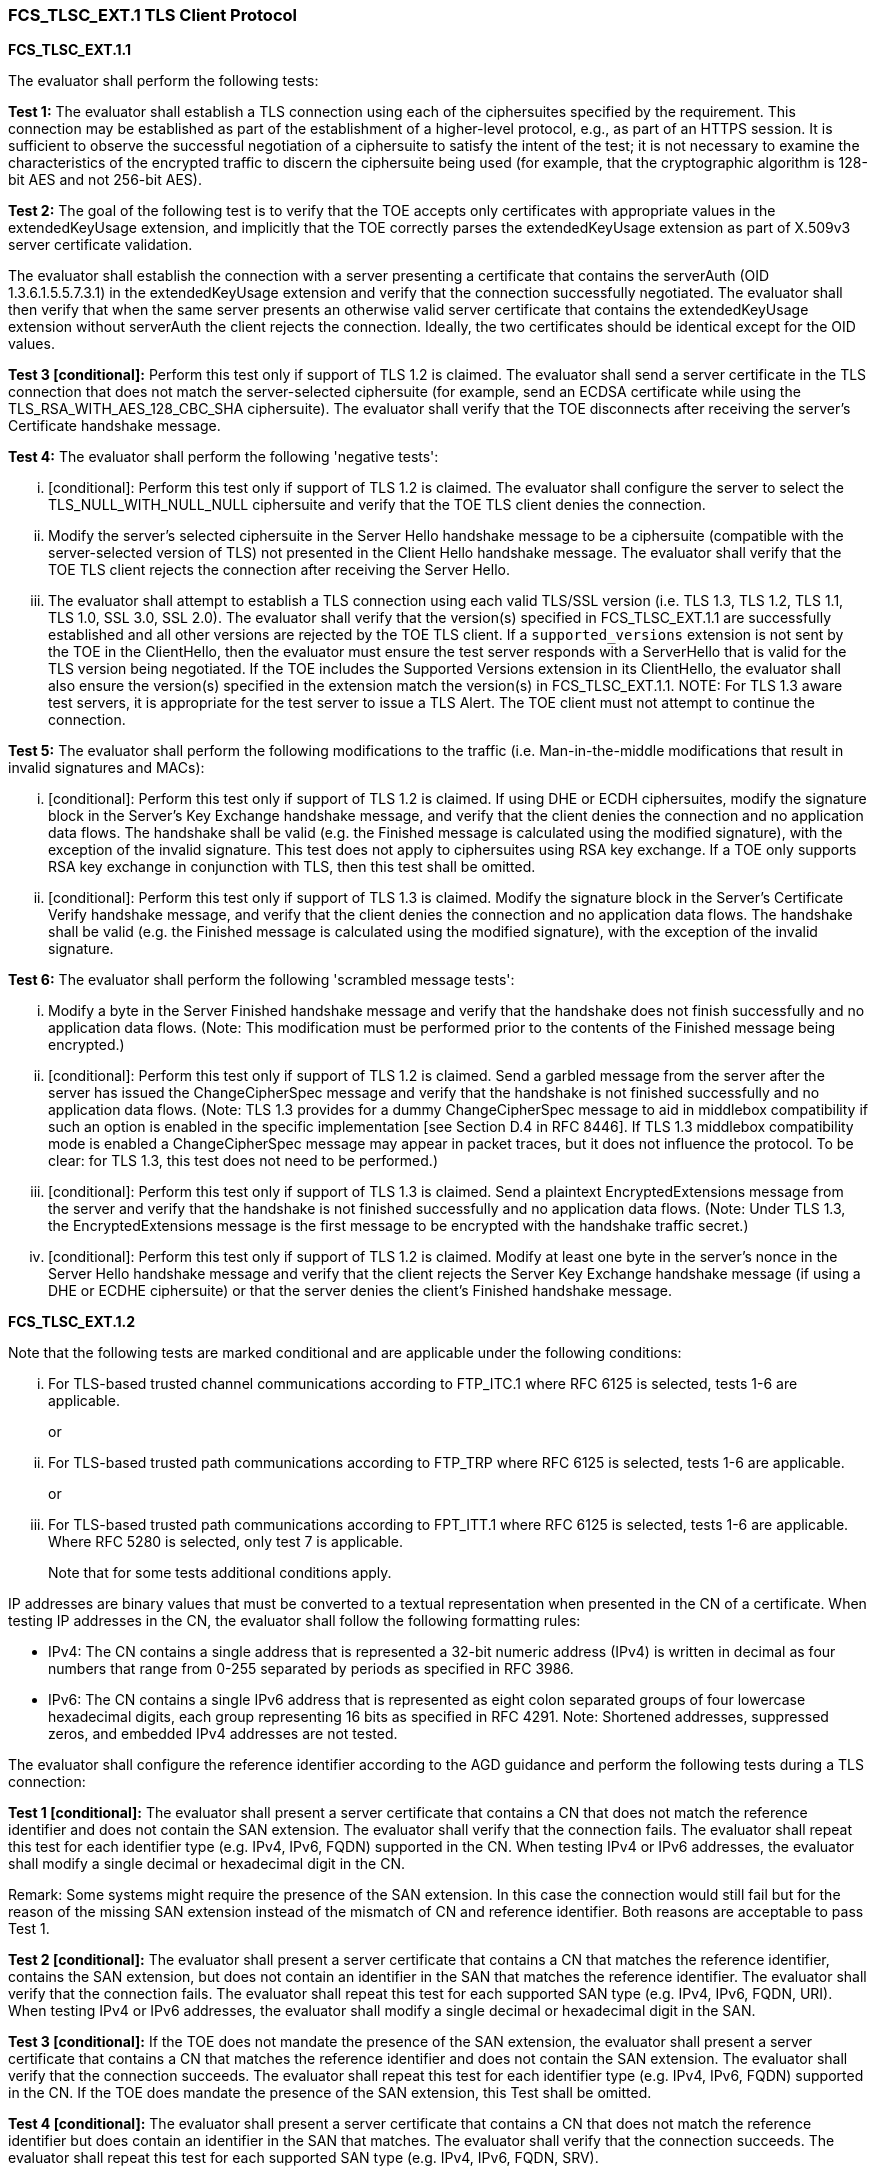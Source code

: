 === FCS_TLSC_EXT.1 TLS Client Protocol

*FCS_TLSC_EXT.1.1*

The evaluator shall perform the following tests:

*Test 1:* The evaluator shall establish a TLS connection using each of the ciphersuites specified by the requirement. This connection may be established as part of the establishment of a higher-level protocol, e.g., as part of an HTTPS session. It is sufficient to observe the successful negotiation of a ciphersuite to satisfy the intent of the test; it is not necessary to examine the characteristics of the encrypted traffic to discern the ciphersuite being used (for example, that the cryptographic algorithm is 128-bit AES and not 256-bit AES).

*Test 2:* The goal of the following test is to verify that the TOE accepts only certificates with appropriate values in the extendedKeyUsage extension, and implicitly that the TOE correctly parses the extendedKeyUsage extension as part of X.509v3 server certificate validation.

The evaluator shall establish the connection with a server presenting a certificate that contains the serverAuth (OID 1.3.6.1.5.5.7.3.1) in the extendedKeyUsage extension and verify that the connection successfully negotiated. The evaluator shall then verify that when the same server presents an otherwise valid server certificate that contains the extendedKeyUsage extension without serverAuth the client rejects the connection. Ideally, the two certificates should be identical except for the OID values.

*Test 3 [conditional]:* Perform this test only if support of TLS 1.2 is claimed. The evaluator shall send a server certificate in the TLS connection that does not match the server-selected ciphersuite (for example, send an ECDSA certificate while using the TLS_RSA_WITH_AES_128_CBC_SHA ciphersuite). The evaluator shall verify that the TOE disconnects after receiving the server’s Certificate handshake message.

*Test 4:* The evaluator shall perform the following 'negative tests':

... [conditional]: Perform this test only if support of TLS 1.2 is claimed. The evaluator shall configure the server to select the TLS_NULL_WITH_NULL_NULL ciphersuite and verify that the TOE TLS client denies the connection.
... Modify the server’s selected ciphersuite in the Server Hello handshake message to be a ciphersuite (compatible with the server-selected version of TLS) not presented in the Client Hello handshake message. The evaluator shall verify that the TOE TLS client rejects the connection after receiving the Server Hello.
... The evaluator shall attempt to establish a TLS connection using each valid TLS/SSL version (i.e. TLS 1.3, TLS 1.2, TLS 1.1, TLS 1.0, SSL 3.0, SSL 2.0). The evaluator shall verify that the version(s) specified in FCS_TLSC_EXT.1.1 are successfully established and all other versions are rejected by the TOE TLS client. If a `supported_versions` extension is not sent by the TOE in the ClientHello, then the evaluator must ensure the test server responds with a ServerHello that is valid for the TLS version being negotiated. If the TOE includes the Supported Versions extension in its ClientHello, the evaluator shall also ensure the version(s) specified in the extension match the version(s) in FCS_TLSC_EXT.1.1. NOTE: For TLS 1.3 aware test servers, it is appropriate for the test server to issue a TLS Alert. The TOE client must not attempt to continue the connection.

*Test 5:* The evaluator shall perform the following modifications to the traffic (i.e. Man-in-the-middle modifications that result in invalid signatures and MACs):

... [conditional]: Perform this test only if support of TLS 1.2 is claimed. If using DHE or ECDH ciphersuites, modify the signature block in the Server’s Key Exchange handshake message, and verify that the client denies the connection and no application data flows. The handshake shall be valid (e.g. the Finished message is calculated using the modified signature), with the exception of the invalid signature. This test does not apply to ciphersuites using RSA key exchange. If a TOE only supports RSA key exchange in conjunction with TLS, then this test shall be omitted.
... [conditional]: Perform this test only if support of TLS 1.3 is claimed. Modify the signature block in the Server’s Certificate Verify handshake message, and verify that the client denies the connection and no application data flows. The handshake shall be valid (e.g. the Finished message is calculated using the modified signature), with the exception of the invalid signature.

*Test 6:* The evaluator shall perform the following 'scrambled message tests':

... Modify a byte in the Server Finished handshake message and verify that the handshake does not finish successfully and no application data flows. (Note: This modification must be performed prior to the contents of the Finished message being encrypted.)
... [conditional]:  Perform this test only if support of TLS 1.2 is claimed. Send a garbled message from the server after the server has issued the ChangeCipherSpec message and verify that the handshake is not finished successfully and no application data flows. (Note: TLS 1.3 provides for a dummy ChangeCipherSpec message to aid in middlebox compatibility if such an option is enabled in the specific implementation [see Section D.4 in RFC 8446].  If TLS 1.3 middlebox compatibility mode is enabled a ChangeCipherSpec message may appear in packet traces, but it does not influence the protocol. To be clear: for TLS 1.3, this test does not need to be performed.)
... [conditional]: Perform this test only if support of TLS 1.3 is claimed. Send a plaintext EncryptedExtensions message from the server and verify that the handshake is not finished successfully and no application data flows.  (Note: Under TLS 1.3, the EncryptedExtensions message is the first message to be encrypted with the handshake traffic secret.)
... [conditional]: Perform this test only if support of TLS 1.2 is claimed. Modify at least one byte in the server’s nonce in the Server Hello handshake message and verify that the client rejects the Server Key Exchange handshake message (if using a DHE or ECDHE ciphersuite) or that the server denies the client’s Finished handshake message.

*FCS_TLSC_EXT.1.2*

Note that the following tests are marked conditional and are applicable under the following conditions:

... For TLS-based trusted channel communications according to FTP_ITC.1 where RFC 6125 is selected, tests 1-6 are applicable.
+
or

... For TLS-based trusted path communications according to FTP_TRP where RFC 6125 is selected, tests 1-6 are applicable.
+
or

... For TLS-based trusted path communications according to FPT_ITT.1 where RFC 6125 is selected, tests 1-6 are applicable. Where RFC 5280 is selected, only test 7 is applicable.
+
Note that for some tests additional conditions apply.

IP addresses are binary values that must be converted to a textual representation when presented in the CN of a certificate. When testing IP addresses in the CN, the evaluator shall follow the following formatting rules:

* IPv4: The CN contains a single address that is represented a 32-bit numeric address (IPv4) is written in decimal as four numbers that range from 0-255 separated by periods as specified in RFC 3986.

* IPv6: The CN contains a single IPv6 address that is represented as eight colon separated groups of four lowercase hexadecimal digits, each group representing 16 bits as specified in RFC 4291. Note: Shortened addresses, suppressed zeros, and embedded IPv4 addresses are not tested.

The evaluator shall configure the reference identifier according to the AGD guidance and perform the following tests during a TLS connection:

*Test 1 [conditional]:* The evaluator shall present a server certificate that contains a CN that does not match the reference identifier and does not contain the SAN extension. The evaluator shall verify that the connection fails. The evaluator shall repeat this test for each identifier type (e.g. IPv4, IPv6, FQDN) supported in the CN. When testing IPv4 or IPv6 addresses, the evaluator shall modify a single decimal or hexadecimal digit in the CN.

Remark: Some systems might require the presence of the SAN extension. In this case the connection would still fail but for the reason of the missing SAN extension instead of the mismatch of CN and reference identifier. Both reasons are acceptable to pass Test 1.

*Test 2 [conditional]:* The evaluator shall present a server certificate that contains a CN that matches the reference identifier, contains the SAN extension, but does not contain an identifier in the SAN that matches the reference identifier. The evaluator shall verify that the connection fails. The evaluator shall repeat this test for each supported SAN type (e.g. IPv4, IPv6, FQDN, URI). When testing IPv4 or IPv6 addresses, the evaluator shall modify a single decimal or hexadecimal digit in the SAN.

*Test 3 [conditional]:* If the TOE does not mandate the presence of the SAN extension, the evaluator shall present a server certificate that contains a CN that matches the reference identifier and does not contain the SAN extension. The evaluator shall verify that the connection succeeds. The evaluator shall repeat this test for each identifier type (e.g. IPv4, IPv6, FQDN) supported in the CN. If the TOE does mandate the presence of the SAN extension, this Test shall be omitted.

*Test 4 [conditional]:* The evaluator shall present a server certificate that contains a CN that does not match the reference identifier but does contain an identifier in the SAN that matches. The evaluator shall verify that the connection succeeds. The evaluator shall repeat this test for each supported SAN type (e.g. IPv4, IPv6, FQDN, SRV).

*Test 5 [conditional]:* The evaluator shall perform the following wildcard tests with each supported type of reference identifier that includes a DNS name (i.e. CN-ID with DNS, DNS-ID, SRV-ID, URI-ID):

... [conditional]: The evaluator shall present a server certificate containing a wildcard that is not in the left-most label of the presented identifier (e.g. foo.*.example.com) and verify that the connection fails.
... [conditional]: The evaluator shall present a server certificate containing a wildcard in the left-most label (e.g. *.example.com). The evaluator shall configure the reference identifier with a single left-most label (e.g. foo.example.com) and verify that the connection succeeds, if wildcards are supported, or fails if wildcards are not supported. The evaluator shall configure the reference identifier without a left-most label as in the certificate (e.g. example.com) and verify that the connection fails. The evaluator shall configure the reference identifier with two left-most labels (e.g. bar.foo.example.com) and verify that the connection fails. (Remark: Support for wildcards was always intended to be optional. It is sufficient to state that the TOE does not support wildcards and observe rejected connection attempts to satisfy corresponding assurance activities.)
[loweralpha, start=6]

*Test 6:* Objective: The objective of this test is to ensure the TOE is able to differentiate between IP address identifiers that are not allowed to contain wildcards and other types of identifiers that may contain wildcards.

[conditional] If IP address identifiers supported in the SAN or CN, the evaluator shall present a server certificate that contains a CN that matches the reference identifier, except one of the groups has been replaced with a wildcard asterisk (\*) (e.g. CN=*.168.0.1 when connecting to 192.168.0.1, CN=2001:0DB8:0000:0000:0008:0800:200C:* when connecting to 2001:0DB8:0000:0000:0008:0800:200C:417A). The certificate shall not contain the SAN extension. The evaluator shall verify that the connection fails. The evaluator shall repeat this test for each supported IP address version (e.g. IPv4, IPv6).

*Test 7 [conditional]:* If the secure channel is used for FPT_ITT, and RFC 5280 is selected, the evaluator shall perform the following tests. Note, when multiple attribute types are selected in the SFR (e.g. when multiple attribute types are combined to form the unique identifier), the evaluator shall modify each attribute type in accordance with the matching criteria described in the TSS (e.g. creating a mismatch of one attribute type at a time while other attribute types contain values that will match a portion of the reference identifier):

... The evaluator shall present a server certificate that does not contain an identifier in the Subject (DN) attribute type(s) that matches the reference identifier. The evaluator shall verify that the connection fails.
... The evaluator shall present a server certificate that contains a valid identifier as an attribute type other than the expected attribute type (e.g. if the TOE is configured to expect id-at-serialNumber=correct_identifier, the certificate could instead include id-at-name=correct_identifier), and does not contain the SAN extension. The evaluator shall verify that the connection fails. Remark: Some systems might require the presence of the SAN extension. In this case the connection would still fail but for the reason of the missing SAN extension instead of the mismatch of CN and reference identifier. Both reasons are acceptable to pass this test.
... The evaluator shall present a server certificate that contains a Subject attribute type that matches the reference identifier and does not contain the SAN extension. The evaluator shall verify that the connection succeeds.
... The evaluator shall confirm that all use of wildcards results in connection failure regardless of whether the wildcards are used in the left or right side of the presented identifier. (Remark: Use of wildcards is not addressed within RFC 5280.)

*FCS_TLSC_EXT.1.3*

The evaluator shall demonstrate that using an invalid certificate results in the function failing as follows:

*Test 1:* Using the administrative guidance, the evaluator shall load a CA certificate or certificates needed to validate the presented certificate used to authenticate an external entity and demonstrate that the function succeeds, and a trusted channel can be established.

*Test 2 [conditional]:* If "except with the following administrator override" is selected, the evaluator shall change the presented certificate(s) or modify the operational environment, so that certificate validation fails due to the TSF's inability to determine revocation status. The evaluator shall verify that the certificate is not accepted by the TSF until the Security Administrator authorizes the TSF to establish the connection and this action results in the Trusted Channel being successfully established.

*Test 3:* While performing testing of invalid TLS Client Reference Identifiers, expired X.509 certificates, and invalid X.509 trust chains; the evaluator shall ensure the TSF does not present an administrator override option, with the expcetion of failure to determine revocation status (if selected). Note: This should be a review of behiavor observed while performing other tests.

*FCS_TLSC_EXT.1.4*

The evaluator shall perform the following tests:

*Test 1 [conditional]:* If “not present the Supported Groups Extension” is selected, the evaluator shall examine the Client Hello message and verify it does not contain the Supported Groups extension.

*Test 2 [conditional]:* If “present the Supported Groups Extension” is selected, the evaluator shall configure the server to perform ECDHE or DHE (as applicable) key exchange using each of the TOE’s supported groups. The evaluator shall verify that the connection succeeds. This test shall be repeated for each type of key exchange message/extension supported (i.e. Key Share extension for TLS 1.3 and Server Key Exchange Message for TLS 1.2).

*Test 3 [conditional]:* If secp curves are selected, the evaluator shall configure the server to perform an ECDHE key exchange in the TLS connection using a non-supported curve and shall verify that the connection fails and no application data flows. The non-supported curve shall be as similar to the selected curve(s) as possible (i.e. a non-selected curve when not all curves are selected or P-224). This test shall be repeated for each type of key exchange message/extension supported (i.e. Key Share extension for TLS 1.3 and Server Key Exchange Message for TLS 1.2).

*Test 4a [conditional, for TLS 1.3 only]:* If ffdhe curves are selected, the evaluator shall configure the server to perform a DHE key exchange in the TLS connection using a non-supported group and shall verify that the connection fails and no application data flows. The non-supported group shall be as similar to the selected group(s) as possible (i.e. a non-selected group when not all groups are selected or undefined Codepoint 0x0105 (ffdhe8192 + 1)).

*Test 4b [conditional, for TLS 1.2 only]:* If ffdhe curves are selected, the evaluator shall configure the server to return DHE parameters in the Server Key Exchange in the TLS connection that do not meet the construction for any claimed ffdhe group. The evaluator shall verify that the connection fails and no application data flows. If the TOE client supports any server-returned DHE parameter set, then this test is not applicable.

*FCS_TLSC_EXT.1.5*

The evaluator shall perform the following tests:

*Test 1 [conditional]:* The evaluator shall perform the following tests if “present the signature_algorithms extension” is selected:

... The evaluator shall examine the Client Hello message and verify it contains the signature_algorithms extension and the SignatureSchemes match the SignatureSchemes specified in the requirement.
... The evaluator shall establish a TLS connection using each of the SignatureSchemes specified by the requirement and observes the session is successfully completed. The evaluator shall ensure the test server sends a leaf Certificate that has a public key algorithm that is consistent with the SignatureScheme being tested. For TLS 1.2 and if the ciphersuite is DHE or ECDHE, the evaluator shall ensure that the server sends Server Key Exchange messages consistent with the SignatureScheme being tested. For TLS 1.3, the evaluator shall ensure that the server sends Certificate Verify messages consistent with the SignatureScheme being tested.

*Test 2 [conditional]:* The evaluator shall perform the following tests if “present the signature_algorithms_cert extension” is selected:

... The evaluator shall examine the Client Hello message and verify it contains the signature_algorithms_cert extension and the SignatureSchemes match the SignatureSchemes specified in the requirement.
... The evaluator shall establish a TLS connection using a certificate chain using each of the SignatureSchemes specified by the requirement. The evaluator shall ensure the signatures used in the certificate chain are consistent with the SignatureScheme being tested.

*FCS_TLSC_EXT.1.6*

[conditional]: If the TSF provides the ability of configuring the list of supported ciphersuites, the evaluator shall establish a TLS connection using one of the possible configurations of the list of supported ciphersuites. The evaluator shall then change the configuration and repeat the test. The evaluator shall verify that the behavior of the TOE has changed according to the modification of the list of ciphers. This test shall be repeated for all supported TLS versions. If the TSF does not provide the ability of configuring the list of supported ciphersuites, this test shall be omitted.

*FCS_TLSC_EXT.1.7*

The evaluator shall establish a TLS connection with a server and observe that the early data extension and the post-handshake client authentication extension according to RFC 8446 Section 4.2 are not advertised in the Client Hello Message. This test shall be executed for all TLS versions supported by the TOE.


*FCS_TLSC_EXT.1.9*

The evaluator shall perform the following tests:

*Test 1 [conditional]:* If "support TLS 1.2 secure renegotiation..." is selected, the evaluator shall use a network packet analyzer/sniffer to capture a TLS 1.2 handshake between the two TLS endpoints. The evaluator shall verify that either the “renegotiation_info” field or the SCSV ciphersuite is included in the ClientHello message during the initial handshake.

*Test 2 [conditional]:* If "support TLS 1.2 secure renegotiation..." is selected, the evaluator shall perform a TLS 1.2 handshake and verify the TOE TLS Client’s handling of ServerHello messages received during the initial handshake that include the “renegotiation_info” extension. The evaluator shall modify the length portion of this field in the ServerHello message to be non-zero and verify that the TOE TLS client sends a failure and terminates the connection. The evaluator shall verify that a properly formatted field results in a successful TLS connection.

*Test 3 [conditional]:* If "support TLS 1.2 secure renegotiation..." is selected, the evaluator shall perform a TLS 1.2 handshake and verify that ServerHello messages received during secure renegotiation contain the “renegotiation_info” extension. The evaluator shall modify either the “client_verify_data” or “server_verify_data” value and verify that the TOE TLS client terminates the connection.

*Test 4 [conditional]:* If "reject...renegotiation attemps" is selected, then for each selected TLS version, the evaluator shall initiate a TLS session between the so-configured TSF and a test server that is configured to perform a compliant handshake, followed by a hello reset request. The evaluator shall confirm that the TSF completes the initial handshake successfully but terminates the TLS session after receiving the hello reset request. 
Note: It is preferred that the TSF sends a fatal error alert message (e.g., unexpected message) in response to this, but it is acceptable that the TSF terminates the connection silently (i.e., without sending a fatal error alert). +

